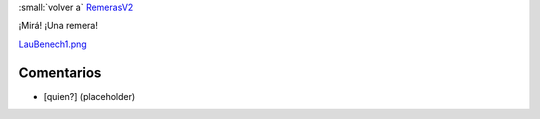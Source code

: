 
:small:`volver a` RemerasV2_

¡Mirá! ¡Una remera!

`LauBenech1.png </images/RemerasV2/LauBenech1/LauBenech1.png>`_



Comentarios
-----------

* [quien?] (placeholder)



.. role:: small
   :class: small

.. _remerasv2: /remerasv2
